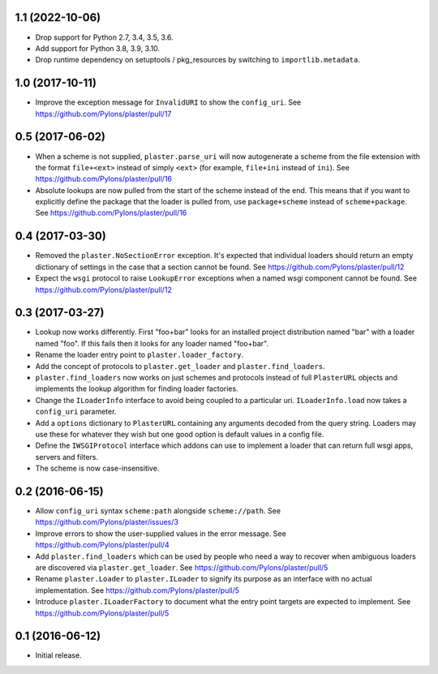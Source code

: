 1.1 (2022-10-06)
================

- Drop support for Python 2.7, 3.4, 3.5, 3.6.

- Add support for Python 3.8, 3.9, 3.10.

- Drop runtime dependency on setuptools / pkg_resources by switching to
  ``importlib.metadata``.

1.0 (2017-10-11)
================

- Improve the exception message for ``InvalidURI`` to show the ``config_uri``.
  See https://github.com/Pylons/plaster/pull/17

0.5 (2017-06-02)
================

- When a scheme is not supplied, ``plaster.parse_uri`` will now autogenerate
  a scheme from the file extension with the format ``file+<ext>`` instead of
  simply ``<ext>`` (for example, ``file+ini`` instead of ``ini``).
  See https://github.com/Pylons/plaster/pull/16

- Absolute lookups are now pulled from the start of the scheme instead of
  the end. This means that if you want to explicitly define the package that
  the loader is pulled from, use ``package+scheme`` instead of
  ``scheme+package``.
  See https://github.com/Pylons/plaster/pull/16

0.4 (2017-03-30)
================

- Removed the ``plaster.NoSectionError`` exception. It's expected that
  individual loaders should return an empty dictionary of settings in the
  case that a section cannot be found.
  See https://github.com/Pylons/plaster/pull/12

- Expect the ``wsgi`` protocol to raise ``LookupError`` exceptions when
  a named wsgi component cannot be found.
  See https://github.com/Pylons/plaster/pull/12

0.3 (2017-03-27)
================

- Lookup now works differently. First "foo+bar" looks for an installed project
  distribution named "bar" with a loader named "foo". If this fails then it
  looks for any loader named "foo+bar".

- Rename the loader entry point to ``plaster.loader_factory``.

- Add the concept of protocols to ``plaster.get_loader`` and
  ``plaster.find_loaders``.

- ``plaster.find_loaders`` now works on just schemes and protocols
  instead of full ``PlasterURL`` objects and implements the lookup
  algorithm for finding loader factories.

- Change the ``ILoaderInfo`` interface to avoid being coupled to a
  particular uri. ``ILoaderInfo.load`` now takes a ``config_uri``
  parameter.

- Add a ``options`` dictionary to ``PlasterURL`` containing any arguments
  decoded from the query string. Loaders may use these for whatever they wish
  but one good option is default values in a config file.

- Define the ``IWSGIProtocol`` interface which addons can use to implement
  a loader that can return full wsgi apps, servers and filters.

- The scheme is now case-insensitive.

0.2 (2016-06-15)
================

- Allow ``config_uri`` syntax ``scheme:path`` alongside ``scheme://path``.
  See https://github.com/Pylons/plaster/issues/3

- Improve errors to show the user-supplied values in the error message.
  See https://github.com/Pylons/plaster/pull/4

- Add ``plaster.find_loaders`` which can be used by people who need a way
  to recover when ambiguous loaders are discovered via ``plaster.get_loader``.
  See https://github.com/Pylons/plaster/pull/5

- Rename ``plaster.Loader`` to ``plaster.ILoader`` to signify its purpose
  as an interface with no actual implementation.
  See https://github.com/Pylons/plaster/pull/5

- Introduce ``plaster.ILoaderFactory`` to document what the entry point targets
  are expected to implement.
  See https://github.com/Pylons/plaster/pull/5

0.1 (2016-06-12)
================

- Initial release.
